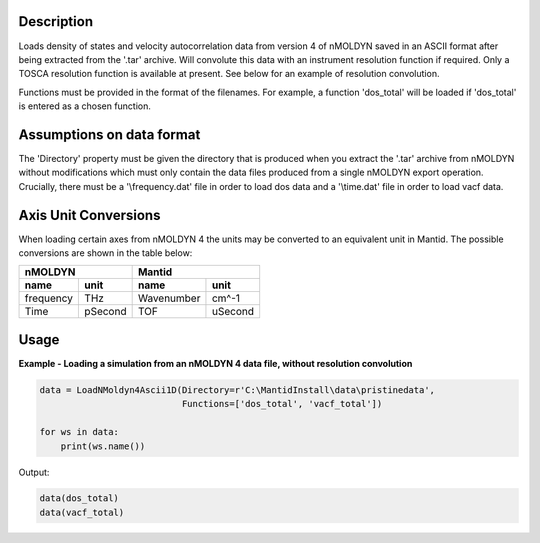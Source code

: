 .. algorithm::

.. summary::

.. relatedalgorithms::

.. properties::

Description
------------
Loads density of states and velocity autocorrelation data from version 4 of
nMOLDYN saved in an ASCII format after being extracted from the '.tar'
archive. Will convolute this data with an instrument resolution function if
required. Only a TOSCA resolution function is available at present. See below for
an example of resolution convolution.

.. image:: ../images/ResolutionFuncExample.png
    :align: right

Functions must be provided in the format of the filenames. For example, a
function 'dos_total' will be loaded if 'dos_total' is entered as a chosen
function.


Assumptions on data format
--------------------------

The 'Directory' property must be given the directory that is produced when
you extract the '.tar' archive from nMOLDYN without modifications which must
only contain the data files produced from a single nMOLDYN export operation.
Crucially, there must be a '\\frequency.dat' file in order to load dos data
and a '\\time.dat' file in order to load vacf data.

Axis Unit Conversions
---------------------

When loading certain axes from nMOLDYN 4 the units may be converted to an
equivalent unit in Mantid. The possible conversions are shown in the table
below:

+-----------+---------+------------------+--------------+
| nMOLDYN             | Mantid                          |
+-----------+---------+------------------+--------------+
| name      | unit    | name             | unit         |
+===========+=========+==================+==============+
| frequency | THz     | Wavenumber       | cm^-1        |
+-----------+---------+------------------+--------------+
| Time      | pSecond | TOF              | uSecond      |
+-----------+---------+------------------+--------------+

Usage
-----

**Example - Loading a simulation from an nMOLDYN 4 data file, without
resolution convolution**

.. code-block:: python

    data = LoadNMoldyn4Ascii1D(Directory=r'C:\MantidInstall\data\pristinedata',
                               Functions=['dos_total', 'vacf_total'])

    for ws in data:
        print(ws.name())

Output:

.. code-block:: python

    data(dos_total)
    data(vacf_total)


.. categories::

.. sourcelink::
